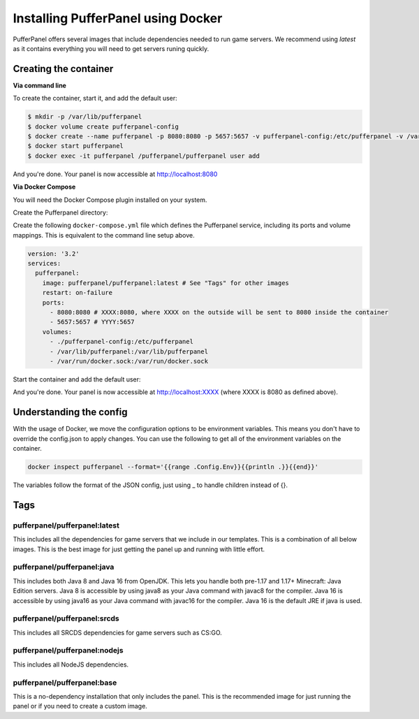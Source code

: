 Installing PufferPanel using Docker
===================================

PufferPanel offers several images that include dependencies needed to run game servers. 
We recommend using *latest* as it contains everything you will need to get servers runing quickly.

Creating the container
----------------------

**Via command line**

To create the container, start it, and add the default user:

.. code-block:: bash

    $ mkdir -p /var/lib/pufferpanel
    $ docker volume create pufferpanel-config
    $ docker create --name pufferpanel -p 8080:8080 -p 5657:5657 -v pufferpanel-config:/etc/pufferpanel -v /var/lib/pufferpanel:/var/lib/pufferpanel -v /var/run/docker.sock:/var/run/docker.sock --restart=on-failure pufferpanel/pufferpanel:latest
    $ docker start pufferpanel
    $ docker exec -it pufferpanel /pufferpanel/pufferpanel user add

And you're done. Your panel is now accessible at http://localhost:8080

**Via Docker Compose**

You will need the Docker Compose plugin installed on your system.

Create the Pufferpanel directory: 

.. code-block:: bash
    $ mkdir -p /var/lib/pufferpanel

Create the following ``docker-compose.yml`` file which defines the Pufferpanel service, including its ports and volume mappings. This is equivalent to the command line setup above. 

.. code-block:: yml

    version: '3.2'
    services:
      pufferpanel:
        image: pufferpanel/pufferpanel:latest # See "Tags" for other images
        restart: on-failure
        ports:
          - 8080:8080 # XXXX:8080, where XXXX on the outside will be sent to 8080 inside the container
          - 5657:5657 # YYYY:5657
        volumes:
          - ./pufferpanel-config:/etc/pufferpanel
          - /var/lib/pufferpanel:/var/lib/pufferpanel
          - /var/run/docker.sock:/var/run/docker.sock

Start the container and add the default user:

.. code-block:: bash
    $ docker compose up -d
    $ docker exec -it pufferpanel /pufferpanel/pufferpanel user add

And you're done. Your panel is now accessible at http://localhost:XXXX (where XXXX is 8080 as defined above).


Understanding the config
------------------------

With the usage of Docker, we move the configuration options to be environment variables. This means you don't have to override the config.json to apply changes.
You can use the following to get all of the environment variables on the container.

.. code-block:: bash

    docker inspect pufferpanel --format='{{range .Config.Env}}{{println .}}{{end}}'


The variables follow the format of the JSON config, just using _ to handle children instead of {}.


Tags
----

pufferpanel/pufferpanel:latest
^^^^^^^^^^^^^^^^^^^^^^^^^^^^^^

This includes all the dependencies for game servers that we include in our templates.
This is a combination of all below images.
This is the best image for just getting the panel up and running with little effort.


pufferpanel/pufferpanel:java
^^^^^^^^^^^^^^^^^^^^^^^^^^^^

This includes both Java 8 and Java 16 from OpenJDK. This lets you handle both pre-1.17 and 1.17+ Minecraft: Java Edition servers. 
Java 8 is accessible by using java8 as your Java command with javac8 for the compiler.
Java 16 is accessible by using java16 as your Java command with javac16 for the compiler.
Java 16 is the default JRE if java is used.


pufferpanel/pufferpanel:srcds
^^^^^^^^^^^^^^^^^^^^^^^^^^^^^

This includes all SRCDS dependencies for game servers such as CS:GO.


pufferpanel/pufferpanel:nodejs
^^^^^^^^^^^^^^^^^^^^^^^^^^^^^^

This includes all NodeJS dependencies.


pufferpanel/pufferpanel:base
^^^^^^^^^^^^^^^^^^^^^^^^^^^^

This is a no-dependency installation that only includes the panel. This is the recommended image for just running the panel
or if you need to create a custom image.
